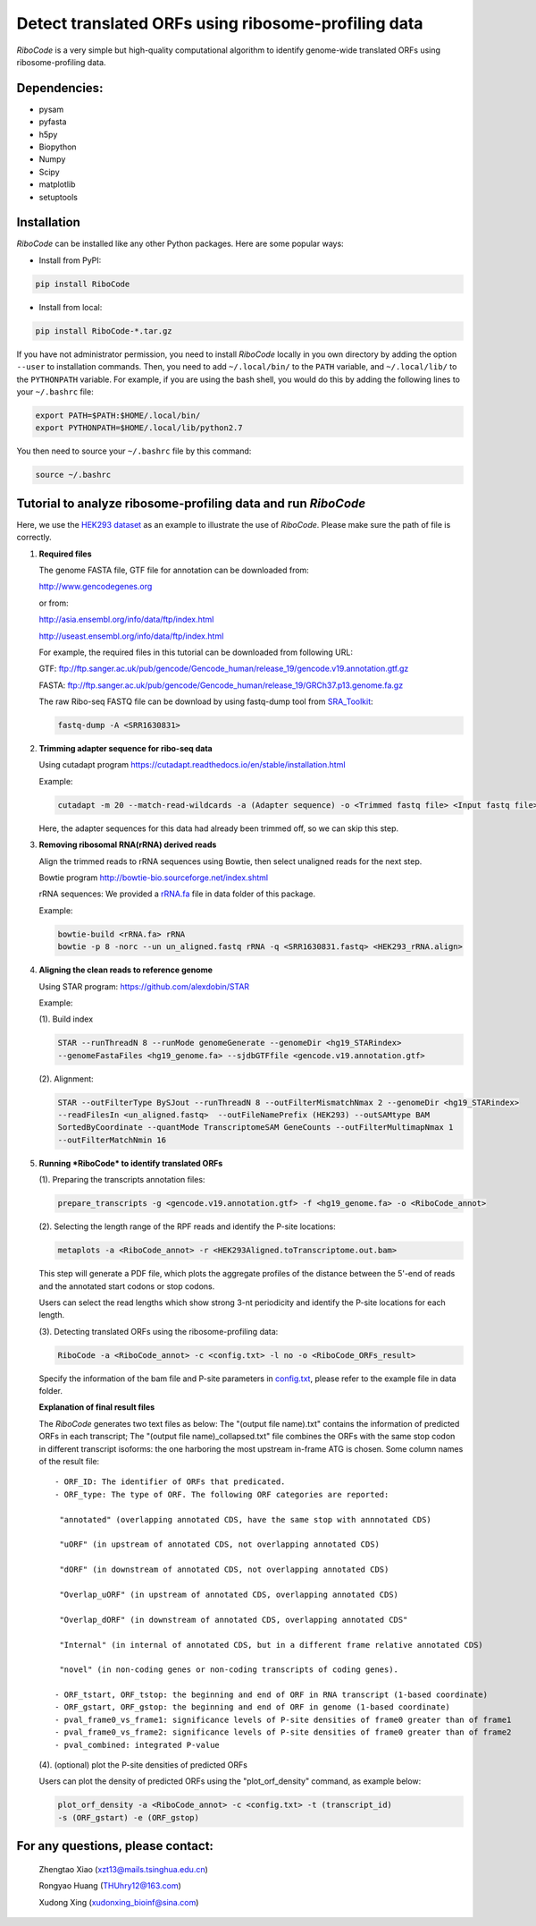 Detect translated ORFs using ribosome-profiling data
====================================================

*RiboCode* is a very simple but high-quality computational algorithm to
identify genome-wide translated ORFs using ribosome-profiling data.

Dependencies:
-------------

- pysam

- pyfasta

- h5py

- Biopython

- Numpy

- Scipy

- matplotlib

- setuptools

Installation
------------

*RiboCode* can be installed like any other Python packages. Here are some
popular ways:

* Install from PyPI:

.. code-block:: bash

   pip install RiboCode

* Install from local:

.. code-block:: bash

   pip install RiboCode-*.tar.gz

If you have not administrator permission, you need to install *RiboCode* locally in you own directory by adding the
option ``--user`` to installation commands. Then, you need to add ``~/.local/bin/`` to the ``PATH`` variable, and
``~/.local/lib/`` to the ``PYTHONPATH`` variable. For example, if you are using the bash shell, you would do this by adding
the following lines to your ``~/.bashrc`` file:

.. code-block:: bash

   export PATH=$PATH:$HOME/.local/bin/
   export PYTHONPATH=$HOME/.local/lib/python2.7

You then need to source your ``~/.bashrc`` file by this command:

.. code-block:: bash

   source ~/.bashrc

Tutorial to analyze ribosome-profiling data and run *RiboCode*
--------------------------------------------------------------

Here, we use the `HEK293 dataset`_ as an example to illustrate the use of *RiboCode*.
Please make sure the path of file is correctly.

1. **Required files**

   The genome FASTA file, GTF file for annotation can be downloaded from:


   http://www.gencodegenes.org

   or from:

   http://asia.ensembl.org/info/data/ftp/index.html

   http://useast.ensembl.org/info/data/ftp/index.html

   For example, the required files in this tutorial can be downloaded from following URL:

   GTF: ftp://ftp.sanger.ac.uk/pub/gencode/Gencode_human/release_19/gencode.v19.annotation.gtf.gz

   FASTA: ftp://ftp.sanger.ac.uk/pub/gencode/Gencode_human/release_19/GRCh37.p13.genome.fa.gz

   The raw Ribo-seq FASTQ file can be download by using fastq-dump tool from `SRA_Toolkit`_:

   .. code-block:: bash

      fastq-dump -A <SRR1630831>

2. **Trimming adapter sequence for ribo-seq data**

   Using cutadapt program https://cutadapt.readthedocs.io/en/stable/installation.html

   Example:

   .. code-block:: bash

      cutadapt -m 20 --match-read-wildcards -a (Adapter sequence) -o <Trimmed fastq file> <Input fastq file>


   Here, the adapter sequences for this data had already been trimmed off, so we can skip this step.

3. **Removing ribosomal RNA(rRNA) derived reads**

   Align the trimmed reads to rRNA sequences using Bowtie, then select unaligned reads for the next step.

   Bowtie program http://bowtie-bio.sourceforge.net/index.shtml

   rRNA sequences: We provided a `rRNA.fa`_ file in data folder of this package.

   Example:

   .. code-block:: bash

      bowtie-build <rRNA.fa> rRNA
      bowtie -p 8 -norc --un un_aligned.fastq rRNA -q <SRR1630831.fastq> <HEK293_rRNA.align>

4. **Aligning the clean reads to reference genome**

   Using STAR program: https://github.com/alexdobin/STAR

   Example:

   (1). Build index

   .. code-block:: bash

      STAR --runThreadN 8 --runMode genomeGenerate --genomeDir <hg19_STARindex>
      --genomeFastaFiles <hg19_genome.fa> --sjdbGTFfile <gencode.v19.annotation.gtf>

   (2). Alignment:

   .. code-block:: bash

      STAR --outFilterType BySJout --runThreadN 8 --outFilterMismatchNmax 2 --genomeDir <hg19_STARindex>
      --readFilesIn <un_aligned.fastq>  --outFileNamePrefix (HEK293) --outSAMtype BAM
      SortedByCoordinate --quantMode TranscriptomeSAM GeneCounts --outFilterMultimapNmax 1
      --outFilterMatchNmin 16

5. **Running *RiboCode* to identify translated ORFs**

   (1). Preparing the transcripts annotation files:

   .. code-block:: bash

      prepare_transcripts -g <gencode.v19.annotation.gtf> -f <hg19_genome.fa> -o <RiboCode_annot>

   (2). Selecting the length range of the RPF reads and identify the P-site locations:

   .. code-block:: bash

      metaplots -a <RiboCode_annot> -r <HEK293Aligned.toTranscriptome.out.bam>


   This step will generate a PDF file, which plots the aggregate profiles of the distance between the 5'-end of reads
   and the annotated start codons or stop codons.

   Users can select the read lengths which show strong 3-nt periodicity and identify the P-site locations for each length.

   (3). Detecting translated ORFs using the ribosome-profiling data:

   .. code-block:: bash

      RiboCode -a <RiboCode_annot> -c <config.txt> -l no -o <RiboCode_ORFs_result>


   Specify the information of the bam file and P-site parameters in `config.txt`_, please refer to the example file in data folder.

   **Explanation of final result files**

   The *RiboCode* generates two text files as below:
   The "(output file name).txt" contains the information of predicted ORFs in each
   transcript; The "(output file name)_collapsed.txt" file combines the ORFs with the
   same stop codon in different transcript isoforms: the one harboring the most
   upstream in-frame ATG is chosen.
   Some column names of the result file::

    - ORF_ID: The identifier of ORFs that predicated.
    - ORF_type: The type of ORF. The following ORF categories are reported:

     "annotated" (overlapping annotated CDS, have the same stop with annnotated CDS)

     "uORF" (in upstream of annotated CDS, not overlapping annotated CDS)

     "dORF" (in downstream of annotated CDS, not overlapping annotated CDS)

     "Overlap_uORF" (in upstream of annotated CDS, overlapping annotated CDS)

     "Overlap_dORF" (in downstream of annotated CDS, overlapping annotated CDS"

     "Internal" (in internal of annotated CDS, but in a different frame relative annotated CDS)

     "novel" (in non-coding genes or non-coding transcripts of coding genes).

    - ORF_tstart, ORF_tstop: the beginning and end of ORF in RNA transcript (1-based coordinate)
    - ORF_gstart, ORF_gstop: the beginning and end of ORF in genome (1-based coordinate)
    - pval_frame0_vs_frame1: significance levels of P-site densities of frame0 greater than of frame1
    - pval_frame0_vs_frame2: significance levels of P-site densities of frame0 greater than of frame2
    - pval_combined: integrated P-value

   (4). (optional) plot the P-site densities of predicted ORFs

   Users can plot the density of predicted ORFs using the "plot_orf_density" command, as example below:

   .. code-block:: bash

      plot_orf_density -a <RiboCode_annot> -c <config.txt> -t (transcript_id)
      -s (ORF_gstart) -e (ORF_gstop)


For any questions, please contact:
----------------------------------

   Zhengtao Xiao (xzt13@mails.tsinghua.edu.cn)

   Rongyao Huang (THUhry12@163.com)

   Xudong Xing (xudonxing_bioinf@sina.com)

.. _SRA_Toolkit: https://trace.ncbi.nlm.nih.gov/Traces/sra/sra.cgi?view=software
.. _HEK293 dataset: https://trace.ncbi.nlm.nih.gov/Traces/sra/?run=SRR1630831
.. _config.txt: https://github.com/xzt41/RiboCode/blob/master/data/config.txt
.. _rRNA.fa: https://github.com/xzt41/RiboCode/blob/master/data/rRNA.fa


